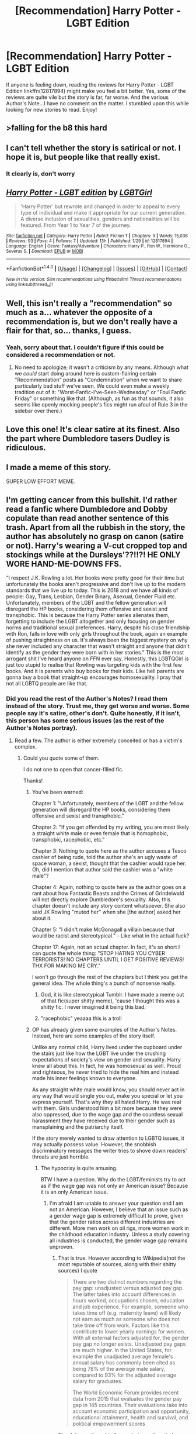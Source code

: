 #+TITLE: [Recommendation] Harry Potter - LGBT Edition

* [Recommendation] Harry Potter - LGBT Edition
:PROPERTIES:
:Author: emong757
:Score: 0
:DateUnix: 1520013801.0
:DateShort: 2018-Mar-02
:END:
If anyone is feeling down, reading the reviews for Harry Potter - LGBT Edition linkffn(12817894) might make you feel a bit better. Yes, some of the reviews are quite vile but the story is far, far worse. And the various Author's Note...I have no comment on the matter. I stumbled upon this while looking for new stories to read. Enjoy!


** >falling for the b8 this hard
:PROPERTIES:
:Author: rek-lama
:Score: 8
:DateUnix: 1520019662.0
:DateShort: 2018-Mar-02
:END:


** I can't tell whether the story is satirical or not. I hope it is, but people like that really exist.
:PROPERTIES:
:Score: 4
:DateUnix: 1520082962.0
:DateShort: 2018-Mar-03
:END:

*** It clearly is, don't worry
:PROPERTIES:
:Author: Michael_Pencil
:Score: 1
:DateUnix: 1520211148.0
:DateShort: 2018-Mar-05
:END:


** [[http://www.fanfiction.net/s/12817894/1/][*/Harry Potter - LGBT edition/*]] by [[https://www.fanfiction.net/u/10274799/LGBTGirl][/LGBTGirl/]]

#+begin_quote
  'Harry Potter' but rewrote and changed in order to appeal to every type of individual and make it appropriate for our current generation. A diverse inclusion of sexualities, genders and nationalities will be featured. From Year 1 to Year 7 of the journey.
#+end_quote

^{/Site/: [[http://www.fanfiction.net/][fanfiction.net]] *|* /Category/: Harry Potter *|* /Rated/: Fiction T *|* /Chapters/: 9 *|* /Words/: 15,036 *|* /Reviews/: 93 *|* /Favs/: 4 *|* /Follows/: 7 *|* /Updated/: 13h *|* /Published/: 1/29 *|* /id/: 12817894 *|* /Language/: English *|* /Genre/: Fantasy/Adventure *|* /Characters/: Harry P., Ron W., Hermione G., Severus S. *|* /Download/: [[http://www.ff2ebook.com/old/ffn-bot/index.php?id=12817894&source=ff&filetype=epub][EPUB]] or [[http://www.ff2ebook.com/old/ffn-bot/index.php?id=12817894&source=ff&filetype=mobi][MOBI]]}

--------------

*FanfictionBot*^{1.4.0} *|* [[[https://github.com/tusing/reddit-ffn-bot/wiki/Usage][Usage]]] | [[[https://github.com/tusing/reddit-ffn-bot/wiki/Changelog][Changelog]]] | [[[https://github.com/tusing/reddit-ffn-bot/issues/][Issues]]] | [[[https://github.com/tusing/reddit-ffn-bot/][GitHub]]] | [[[https://www.reddit.com/message/compose?to=tusing][Contact]]]

^{/New in this version: Slim recommendations using/ ffnbot!slim! /Thread recommendations using/ linksub(thread_id)!}
:PROPERTIES:
:Author: FanfictionBot
:Score: 3
:DateUnix: 1520013810.0
:DateShort: 2018-Mar-02
:END:


** Well, this isn't really a "recommendation" so much as a... whatever the opposite of a recommendation is, but we don't really have a flair for that, so... thanks, I guess.
:PROPERTIES:
:Author: MolochDhalgren
:Score: 3
:DateUnix: 1520042534.0
:DateShort: 2018-Mar-03
:END:

*** Yeah, sorry about that. I couldn't figure if this could be considered a recommendation or not.
:PROPERTIES:
:Author: emong757
:Score: 1
:DateUnix: 1520046770.0
:DateShort: 2018-Mar-03
:END:

**** No need to apologize; it wasn't a criticism by any means. Although what we /could/ start doing around here is custom-flairing certain "Recommendation" posts as "Condemnation" when we want to share particularly bad stuff we've seen. We could even make a weekly tradition out of it: "Worst-Fanfic-I've-Seen-Wednesday" or "Foul Fanfic Friday" or something like that. (Although, as fun as that sounds, it also seems like openly mocking people's fics might run afoul of Rule 3 in the sidebar over there.)
:PROPERTIES:
:Author: MolochDhalgren
:Score: 2
:DateUnix: 1520062062.0
:DateShort: 2018-Mar-03
:END:


** Love this one! It's clear satire at its finest. Also the part where Dumbledore tasers Dudley is ridiculous.
:PROPERTIES:
:Author: CheeseChao
:Score: 2
:DateUnix: 1520027732.0
:DateShort: 2018-Mar-03
:END:


** I made a meme of this story.

SUPER LOW EFFORT MEME.
:PROPERTIES:
:Author: Lakas1236547
:Score: 2
:DateUnix: 1520099770.0
:DateShort: 2018-Mar-03
:END:


** I'm getting cancer from this bullshit. I'd rather read a fanfic where Dumbledore and Dobby copulate than read another sentence of this trash. Apart from all the rubbish in the story, the author has absolutely no grasp on canon (satire or not). Harry's wearing a V-cut cropped top and stockings while at the Dursleys'??!!?! HE ONLY WORE HAND-ME-DOWNS FFS.

“I respect J.K. Rowling a lot. Her books were pretty good for their time but unfortunately the books aren't progressive and don't live up to the modern standards that we live up to today. This is 2018 and we have all kinds of people: Gay, Trans, Lesbian, Gender Binary, Asexual, Gender Fluid etc. Unfortunately, members of the LGBT and the fellow generation will disregard the HP books, considering them offensive and sexist and transphobic. This is because the Harry Potter series alienates them, forgetting to include the LGBT altogether and only focusing on gender norms and traditional sexual preferences. Harry, despite his close friendship with Ron, falls in love with only girls throughout the book, again an example of pushing straightness on us. It's always been the biggest mystery on why she never included any character that wasn't straight and anyone that didn't identify as the gender they were born with in her stories.” This is the most arrogant shit I've heard anyone on FFN ever say. Honestly, this LGBTQGirl is just too stupid to realise that Rowling was targeting kids with the first few books. And it is parents who buy books for their kids. Like hell parents are gonna buy a book that straight-up encourages homosexuality. I pray that not all LGBTQ people are like that.
:PROPERTIES:
:Author: Arsenal_49_Spurs_0
:Score: 2
:DateUnix: 1520045417.0
:DateShort: 2018-Mar-03
:END:

*** Did you read the rest of the Author's Notes? I read them instead of the story. Trust me, they get worse and worse. Some people say it's satire, other's don't. Quite honestly, if it isn't, this person has some serious issues (as the rest of the Author's Notes portray).
:PROPERTIES:
:Author: emong757
:Score: 5
:DateUnix: 1520046745.0
:DateShort: 2018-Mar-03
:END:

**** Read a few. The author is either extremely conceited or has a victim's complex.
:PROPERTIES:
:Author: Arsenal_49_Spurs_0
:Score: 2
:DateUnix: 1520048729.0
:DateShort: 2018-Mar-03
:END:

***** Could you quote some of them.

I do not one to open that cancer-filled fic.

Thanks!
:PROPERTIES:
:Author: Lakas1236547
:Score: 2
:DateUnix: 1520099953.0
:DateShort: 2018-Mar-03
:END:

****** You've been warned:

Chapter 1: "Unfortunately, members of the LGBT and the fellow generation will disregard the HP books, considering them offensive and sexist and transphobic."

Chapter 2: "If you get offended by my writing, you are most likely a straight white male or even female that is homophobic, transphobic, racephobic, etc."

Chapter 3: Nothing to quote here as the author accuses a Tesco cashier of being rude, told the author she's an ugly waste of space woman, a sexist, thought that the cashier would rape her. Oh, did I mention that author said the cashier was a "white male"?

Chapter 4: Again, nothing to quote here as the author goes on a rant about how Fantastic Beasts and the Crimes of Grindelwald will not directly explore Dumbledore's sexuality. Also, this chapter doesn't include any story content whatsoever. She also said JK Rowling "muted her" when she [the author] asked her about it.

Chapter 5: "I didn't make McGonagall a villain because that would be racist and stereotypical." - Like what in the actual fuck?

Chapter 17: Again, not an actual chapter. In fact, it's so short I can quote the whole thing: "STOP HATING YOU CYBER TERRORISTS! NO CHAPTERS UNTIL I GET POSITIVE REVIEWS! THX FOR MAKING ME CRY."

I won't go through the rest of the chapters but I think you get the general idea. The whole thing's a bunch of nonsense really.
:PROPERTIES:
:Author: emong757
:Score: 3
:DateUnix: 1520105524.0
:DateShort: 2018-Mar-03
:END:

******* God, it is like stereotypical Tumblr. I have made a meme out of that fic(super shitty meme), 'cause I thought this was a shitty fic. I never imagined it being this bad.
:PROPERTIES:
:Author: Lakas1236547
:Score: 3
:DateUnix: 1520110230.0
:DateShort: 2018-Mar-04
:END:


******* "racephobic" yeaaaa this is a troll
:PROPERTIES:
:Author: luvdisclover
:Score: 1
:DateUnix: 1520526193.0
:DateShort: 2018-Mar-08
:END:


****** OP has already given some examples of the Author's Notes. Instead, here are some examples of the story itself.

Unlike any normal child, Harry lived under the cupboard under the stairs just like how the LGBT live under the crushing expectations of society's view on gender and sexuality. Harry knew all about this. In fact, he was homosexual as well. Proud and righteous, he never tried to hide the real him and instead made his inner feelings known to everyone.

As any straight white male would know, you should never act in any way that would single you out, make you special or let you express yourself. That's why they all hated Harry. He was real with them. Girls understood him a bit more because they were also oppressed, due to the wage gap and the countless sexual harassment they have received due to their gender such as mansplaining and the patriarchy itself.

If the story merely wanted to draw attention to LGBTQ issues, it may actually possess value. However, the snobbish discriminatory messages the writer tries to shove down readers' throats are just horrible.
:PROPERTIES:
:Author: Arsenal_49_Spurs_0
:Score: 2
:DateUnix: 1520162591.0
:DateShort: 2018-Mar-04
:END:

******* The hypocrisy is quite amusing.

BTW I have a question. Why do the LGBT/feminists try to act as if the wage gap was not only an American issue? Because it is an only American issue.
:PROPERTIES:
:Author: Lakas1236547
:Score: 1
:DateUnix: 1520163339.0
:DateShort: 2018-Mar-04
:END:

******** I'm afraid I am unable to answer your question and I am not an American. However, I believe that an issue such as a gender wage gap is extremely difficult to prove, given that the gender ratios across different industries are different. More men work on oil rigs, more women work in the childhood education industry. Unless a study covering all industries is conducted, the gender wage gap remains unproven.
:PROPERTIES:
:Author: Arsenal_49_Spurs_0
:Score: 1
:DateUnix: 1520165745.0
:DateShort: 2018-Mar-04
:END:

********* That is true. However according to Wikipedia(not the most reputable of sources, along with their shitty sources) I quote

#+begin_quote
  There are two distinct numbers regarding the pay gap: unadjusted versus adjusted pay gap. The latter takes into account differences in hours worked, occupations chosen, education and job experience. For example, someone who takes time off (e.g. maternity leave) will likely not earn as much as someone who does not take time off from work. Factors like this contribute to lower yearly earnings for women. With all external factors adjusted for, the gender pay gap no longer exists. Unadjusted pay gaps are much higher. In the United States, for example the unadjusted average female's annual salary has commonly been cited as being 78% of the average male salary, compared to 93% for the adjusted average salary for graduates.

  The World Economic Forum provides recent data from 2015 that evaluates the gender pay gap in 145 countries. Their evaluations take into account economic participation and opportunity, educational attainment, health and survival, and political empowerment scores
#+end_quote

The data mentioned in the quote is nowhere to be found, sadly.
:PROPERTIES:
:Author: Lakas1236547
:Score: 1
:DateUnix: 1520168767.0
:DateShort: 2018-Mar-04
:END:


*** Oh my god, did you catch the part where she identified as "transage" and "non-race"?

...I can't help but wonder if this is Rose Christo, back with another alias and another horrible crackfic.
:PROPERTIES:
:Author: MolochDhalgren
:Score: 3
:DateUnix: 1520062839.0
:DateShort: 2018-Mar-03
:END:

**** Merlin's Beard. My Immortal was just a satire crackfic but this.... is beyond description
:PROPERTIES:
:Author: Arsenal_49_Spurs_0
:Score: 4
:DateUnix: 1520067450.0
:DateShort: 2018-Mar-03
:END:

***** It's even got deliberate misspellings and a "co-author" who takes over partway through the story (see Chapter 12), just like that time when My Immortal supposedly got hacked.

Honestly, this whole thing is like Tumblr's version of My Immortal, except high on crystal meth. I can't believe what I'm looking at.
:PROPERTIES:
:Author: MolochDhalgren
:Score: 3
:DateUnix: 1520068119.0
:DateShort: 2018-Mar-03
:END:

****** Did you get the chance to read Tommy's (the author's so-called boyfriend) chapter? It got deleted but the gist of it was: LGBT is stupid. This is stupid. And that's pretty much it. So in the AN of the current chapter, the author criticizes his post but thanks him for being such an awesome writer. I mean, people have accused Stephen King of using "ghost writers" but this author takes that to a whole new level.
:PROPERTIES:
:Author: emong757
:Score: 3
:DateUnix: 1520115390.0
:DateShort: 2018-Mar-04
:END:

